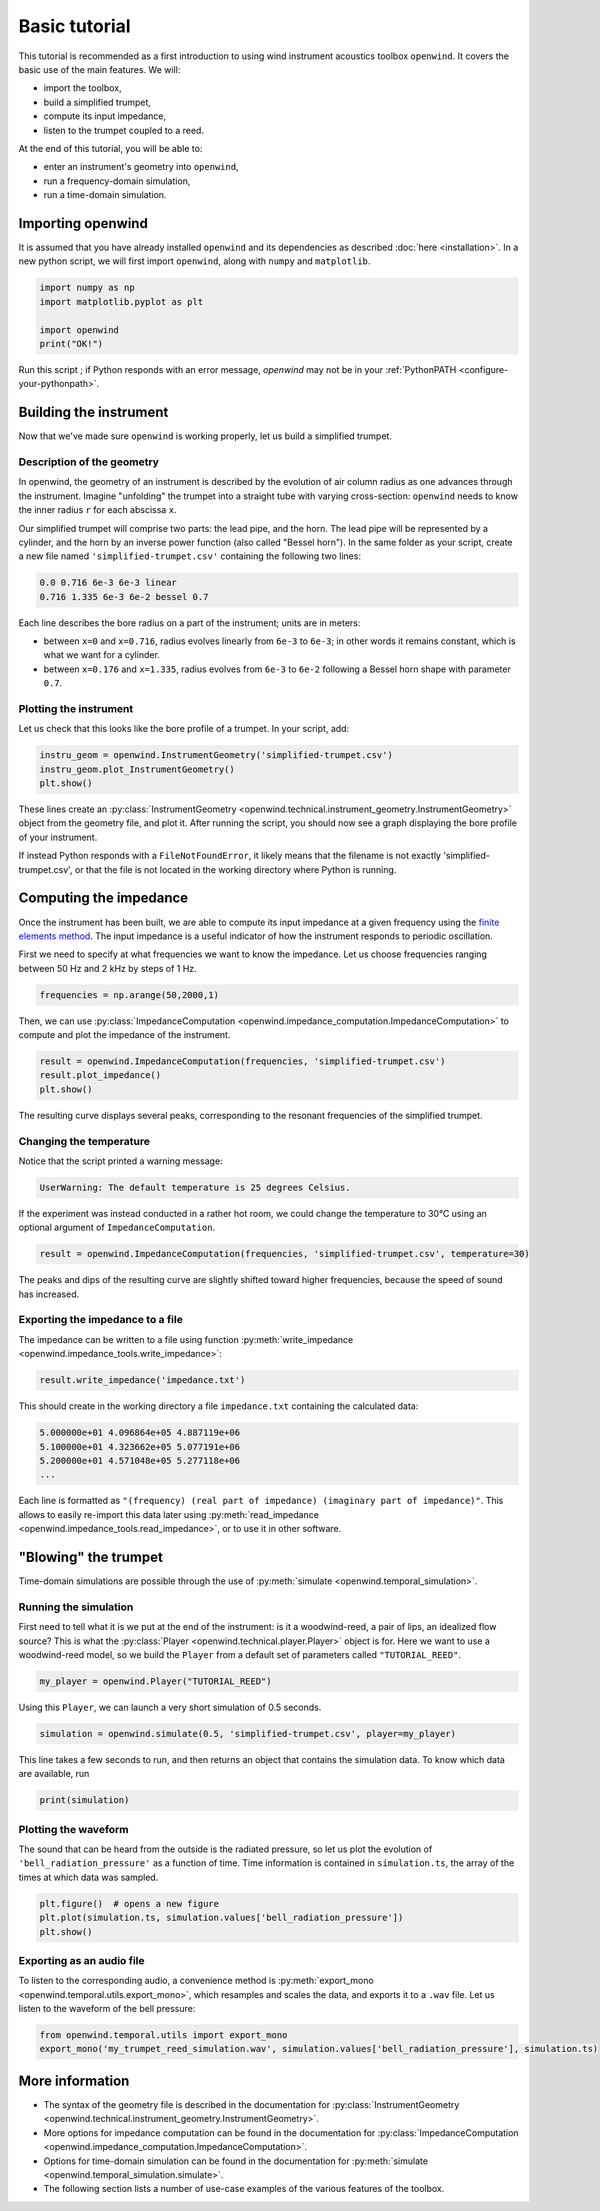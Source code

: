 
Basic tutorial
==============

This tutorial is recommended as a first introduction
to using wind instrument acoustics toolbox ``openwind``.
It covers the basic use of the main features.
We will:


* import the toolbox,
* build a simplified trumpet,
* compute its input impedance,
* listen to the trumpet coupled to a reed.

At the end of this tutorial, you will be able to:


* enter an instrument's geometry into ``openwind``\ ,
* run a frequency-domain simulation,
* run a time-domain simulation.

Importing openwind
------------------

It is assumed that you have already installed ``openwind`` and its dependencies as described
:doc:`here <installation>`.
In a new python script, we will first import ``openwind``\ , along with ``numpy``
and ``matplotlib``.

.. code-block:: python

   import numpy as np
   import matplotlib.pyplot as plt

   import openwind
   print("OK!")

Run this script ; if Python responds with an error message, `openwind` may not be in your :ref:`PythonPATH <configure-your-pythonpath>`.

Building the instrument
-----------------------

Now that we've made sure ``openwind`` is working properly,
let us build a simplified trumpet.

Description of the geometry
^^^^^^^^^^^^^^^^^^^^^^^^^^^

In openwind, the geometry of an instrument is described by the evolution of air column radius
as one advances through the instrument.
Imagine "unfolding" the trumpet into a straight tube with varying cross-section:
``openwind`` needs to know the inner radius ``r`` for each abscissa ``x``.

Our simplified trumpet will comprise two parts: the lead pipe, and the horn.
The lead pipe will be represented by a cylinder, and the horn by an inverse
power function (also called "Bessel horn").
In the same folder as your script, create a new file named
``'simplified-trumpet.csv'`` containing the following two lines:

.. code-block:: shell

   0.0 0.716 6e-3 6e-3 linear
   0.716 1.335 6e-3 6e-2 bessel 0.7

Each line describes the bore radius on a part of the instrument;
units are in meters:


* between ``x=0`` and ``x=0.716``\ , radius evolves linearly from ``6e-3`` to ``6e-3``\ ; in other words it remains constant, which is what we want for a cylinder.
* between ``x=0.176`` and ``x=1.335``\ , radius evolves from ``6e-3`` to ``6e-2`` following a Bessel horn shape with parameter ``0.7``.

Plotting the instrument
^^^^^^^^^^^^^^^^^^^^^^^

Let us check that this looks like the bore profile of a trumpet. In your script, add:

.. code-block:: python

   instru_geom = openwind.InstrumentGeometry('simplified-trumpet.csv')
   instru_geom.plot_InstrumentGeometry()
   plt.show()

These lines create an :py:class:`InstrumentGeometry <openwind.technical.instrument_geometry.InstrumentGeometry>`
object from the geometry file, and plot it.
After running the script, you should now see a graph displaying the bore
profile of your instrument.

If instead Python responds with a ``FileNotFoundError``\ ,
it likely means that the filename is not exactly 'simplified-trumpet.csv',
or that the file is not located in the working directory where Python is
running.

Computing the impedance
-----------------------

Once the instrument has been built, we are able to compute its input impedance
at a given frequency using the
`finite elements method <https://hal.archives-ouvertes.fr/hal-01963674>`_.
The input impedance is a useful indicator of how the instrument responds to periodic
oscillation.

First we need to specify at what frequencies we want to know the impedance.
Let us choose frequencies ranging between 50 Hz and 2 kHz by steps of 1 Hz.

.. code-block:: python

   frequencies = np.arange(50,2000,1)

Then, we can use :py:class:`ImpedanceComputation <openwind.impedance_computation.ImpedanceComputation>`
to compute and plot the impedance of the instrument.

.. code-block:: python

   result = openwind.ImpedanceComputation(frequencies, 'simplified-trumpet.csv')
   result.plot_impedance()
   plt.show()

The resulting curve displays several peaks,
corresponding to the resonant frequencies of the simplified trumpet.

Changing the temperature
^^^^^^^^^^^^^^^^^^^^^^^^

Notice that the script printed a warning message:

.. code-block:: shell

   UserWarning: The default temperature is 25 degrees Celsius.

If the experiment was instead conducted in a rather hot room, we could change
the temperature to 30°C using an optional argument of ``ImpedanceComputation``.

.. code-block:: python

   result = openwind.ImpedanceComputation(frequencies, 'simplified-trumpet.csv', temperature=30)

The peaks and dips of the resulting curve are slightly shifted toward higher
frequencies, because the speed of sound has increased.

Exporting the impedance to a file
^^^^^^^^^^^^^^^^^^^^^^^^^^^^^^^^^

The impedance can be written to a file using function :py:meth:`write_impedance <openwind.impedance_tools.write_impedance>`:

.. code-block:: python

   result.write_impedance('impedance.txt')

This should create in the working directory a file ``impedance.txt`` containing
the calculated data:

.. code-block:: shell

   5.000000e+01 4.096864e+05 4.887119e+06
   5.100000e+01 4.323662e+05 5.077191e+06
   5.200000e+01 4.571048e+05 5.277118e+06
   ...

Each line is formatted as
``"(frequency) (real part of impedance) (imaginary part of impedance)"``.
This allows to easily re-import this data later
using :py:meth:`read_impedance <openwind.impedance_tools.read_impedance>`,
or to use it in other software.

"Blowing" the trumpet
---------------------

Time-domain simulations are possible through the use of :py:meth:`simulate <openwind.temporal_simulation>`.

Running the simulation
^^^^^^^^^^^^^^^^^^^^^^

First need to tell what it is we put at the end of the instrument: is it a
woodwind-reed, a pair of lips, an idealized flow source?
This is what the :py:class:`Player <openwind.technical.player.Player>` object is for. Here we want to use a
woodwind-reed model, so we build the ``Player`` from a default
set of parameters called ``"TUTORIAL_REED"``.

.. code-block:: python

   my_player = openwind.Player("TUTORIAL_REED")

Using this ``Player``, we can launch a very short simulation of 0.5 seconds.

.. code-block:: python

   simulation = openwind.simulate(0.5, 'simplified-trumpet.csv', player=my_player)

This line takes a few seconds to run, and then returns an object that contains
the simulation data. To know which data are available, run

.. code-block:: python

   print(simulation)

Plotting the waveform
^^^^^^^^^^^^^^^^^^^^^

The sound that can be heard from the outside is the radiated pressure,
so let us plot the evolution of ``'bell_radiation_pressure'``
as a function of time. Time information is contained in ``simulation.ts``\ ,
the array of the times at which data was sampled.

.. code-block:: python

   plt.figure()  # opens a new figure
   plt.plot(simulation.ts, simulation.values['bell_radiation_pressure'])
   plt.show()

Exporting as an audio file
^^^^^^^^^^^^^^^^^^^^^^^^^^

To listen to the corresponding audio, a convenience method is :py:meth:`export_mono <openwind.temporal.utils.export_mono>`, which resamples and scales the data,
and exports it to a ``.wav`` file.
Let us listen to the waveform of the bell pressure:

.. code-block:: python

   from openwind.temporal.utils import export_mono
   export_mono('my_trumpet_reed_simulation.wav', simulation.values['bell_radiation_pressure'], simulation.ts)

More information
----------------


* The syntax of the geometry file is described in the documentation for :py:class:`InstrumentGeometry <openwind.technical.instrument_geometry.InstrumentGeometry>`.
* More options for impedance computation can be found in the documentation for :py:class:`ImpedanceComputation <openwind.impedance_computation.ImpedanceComputation>`.
* Options for time-domain simulation can be found in the documentation for :py:meth:`simulate <openwind.temporal_simulation.simulate>`.
* The following section lists a number of use-case examples of the various features of the toolbox.
